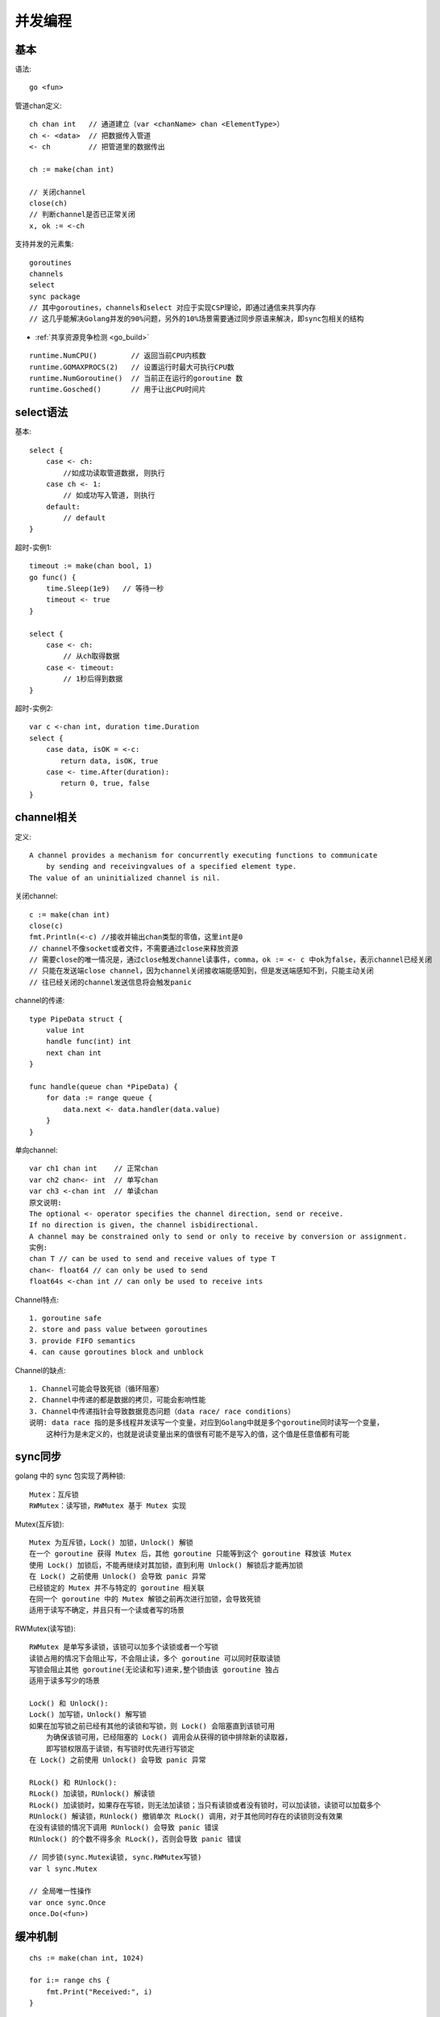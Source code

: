 并发编程
########

基本
======

语法::

    go <fun>

管道chan定义::

    ch chan int   // 通道建立（var <chanName> chan <ElementType>）
    ch <- <data>  // 把数据传入管道
    <- ch         // 把管道里的数据传出

    ch := make(chan int)

    // 关闭channel
    close(ch)
    // 判断channel是否已正常关闭
    x, ok := <-ch

支持并发的元素集::

    goroutines
    channels
    select
    sync package
    // 其中goroutines，channels和select 对应于实现CSP理论，即通过通信来共享内存
    // 这几乎能解决Golang并发的90%问题，另外的10%场景需要通过同步原语来解决，即sync包相关的结构

* :ref:`共享资源竞争检测 <go_build>`

::

    runtime.NumCPU()        // 返回当前CPU内核数
    runtime.GOMAXPROCS(2)   // 设置运行时最大可执行CPU数
    runtime.NumGoroutine()  // 当前正在运行的goroutine 数
    runtime.Gosched()       // 用于让出CPU时间片


select语法
==========

基本::

    select {
        case <- ch:
            //如成功读取管道数据, 则执行
        case ch <- 1:
            // 如成功写入管道, 则执行
        default:
            // default
    }

超时-实例1::

    timeout := make(chan bool, 1)
    go func() {
        time.Sleep(1e9)   // 等待一秒
        timeout <- true
    }

    select {
        case <- ch:
            // 从ch取得数据
        case <- timeout:
            // 1秒后得到数据
    }

超时-实例2::

    var c <-chan int, duration time.Duration
    select {
        case data, isOK = <-c:
        　　return data, isOK, true
        case <- time.After(duration):
        　　return 0, true, false
    }

channel相关
===========

定义::

    A channel provides a mechanism for concurrently executing functions to communicate 
        by sending and receivingvalues of a specified element type. 
    The value of an uninitialized channel is nil.

关闭channel::

    c := make(chan int)
    close(c)
    fmt.Println(<-c) //接收并输出chan类型的零值，这里int是0 
    // channel不像socket或者文件，不需要通过close来释放资源
    // 需要close的唯一情况是，通过close触发channel读事件，comma，ok := <- c 中ok为false，表示channel已经关闭
    // 只能在发送端close channel，因为channel关闭接收端能感知到，但是发送端感知不到，只能主动关闭
    // 往已经关闭的channel发送信息将会触发panic

channel的传递::

    type PipeData struct {
        value int
        handle func(int) int
        next chan int
    }

    func handle(queue chan *PipeData) {
        for data := range queue {
            data.next <- data.handler(data.value)
        }
    }

单向channel::

    var ch1 chan int    // 正常chan
    var ch2 chan<- int  // 单写chan
    var ch3 <-chan int  // 单读chan
    原文说明:
    The optional <- operator specifies the channel direction, send or receive.
    If no direction is given, the channel isbidirectional.
    A channel may be constrained only to send or only to receive by conversion or assignment.
    实例:
    chan T // can be used to send and receive values of type T
    chan<- float64 // can only be used to send
    float64s <-chan int // can only be used to receive ints

Channel特点::

    1. goroutine safe
    2. store and pass value between goroutines
    3. provide FIFO semantics
    4. can cause goroutines block and unblock


Channel的缺点::

    1. Channel可能会导致死锁（循环阻塞）
    2. Channel中传递的都是数据的拷贝，可能会影响性能
    3. Channel中传递指针会导致数据竞态问题（data race/ race conditions）
    说明: data race 指的是多线程并发读写一个变量，对应到Golang中就是多个goroutine同时读写一个变量，
        这种行为是未定义的，也就是说读变量出来的值很有可能不是写入的值，这个值是任意值都有可能





sync同步
========

golang 中的 sync 包实现了两种锁::

    Mutex：互斥锁
    RWMutex：读写锁，RWMutex 基于 Mutex 实现

Mutex(互斥锁)::

    Mutex 为互斥锁，Lock() 加锁，Unlock() 解锁
    在一个 goroutine 获得 Mutex 后，其他 goroutine 只能等到这个 goroutine 释放该 Mutex
    使用 Lock() 加锁后，不能再继续对其加锁，直到利用 Unlock() 解锁后才能再加锁
    在 Lock() 之前使用 Unlock() 会导致 panic 异常
    已经锁定的 Mutex 并不与特定的 goroutine 相关联
    在同一个 goroutine 中的 Mutex 解锁之前再次进行加锁，会导致死锁
    适用于读写不确定，并且只有一个读或者写的场景

RWMutex(读写锁)::

    RWMutex 是单写多读锁，该锁可以加多个读锁或者一个写锁
    读锁占用的情况下会阻止写，不会阻止读，多个 goroutine 可以同时获取读锁
    写锁会阻止其他 goroutine(无论读和写)进来,整个锁由该 goroutine 独占
    适用于读多写少的场景

    Lock() 和 Unlock():
    Lock() 加写锁，Unlock() 解写锁
    如果在加写锁之前已经有其他的读锁和写锁，则 Lock() 会阻塞直到该锁可用
        为确保该锁可用，已经阻塞的 Lock() 调用会从获得的锁中排除新的读取器，
        即写锁权限高于读锁，有写锁时优先进行写锁定
    在 Lock() 之前使用 Unlock() 会导致 panic 异常

    RLock() 和 RUnlock():
    RLock() 加读锁，RUnlock() 解读锁
    RLock() 加读锁时，如果存在写锁，则无法加读锁；当只有读锁或者没有锁时，可以加读锁，读锁可以加载多个
    RUnlock() 解读锁，RUnlock() 撤销单次 RLock() 调用，对于其他同时存在的读锁则没有效果
    在没有读锁的情况下调用 RUnlock() 会导致 panic 错误
    RUnlock() 的个数不得多余 RLock()，否则会导致 panic 错误



::

    // 同步锁(sync.Mutex读锁, sync.RWMutex写锁)
    var l sync.Mutex

    // 全局唯一性操作
    var once sync.Once
    once.Do(<fun>)


缓冲机制
========

::

    chs := make(chan int, 1024)

    for i:= range chs {
        fmt.Print("Received:", i)
    }

不带buffer和带buffer的channel用途::

    不带buffer的channel：用于同步通信
    带buffer的channel：用于异步通信


趣味
====

.. figure:: /images/languages/golangs/cocurrence_chan1.png
   :alt: 看图识channel1
   :width: 70%
   :align: center

   看图识channel1


.. figure:: /images/languages/golangs/cocurrence_chan2.png
   :alt: 看图识channel2
   :width: 70%
   :align: center

   看图识channel2



相关
====

:ref:`CSP(Communicating Sequential Processes) <index-key>`


参考
====

* https://www.cnblogs.com/makelu/p/11205704.html


